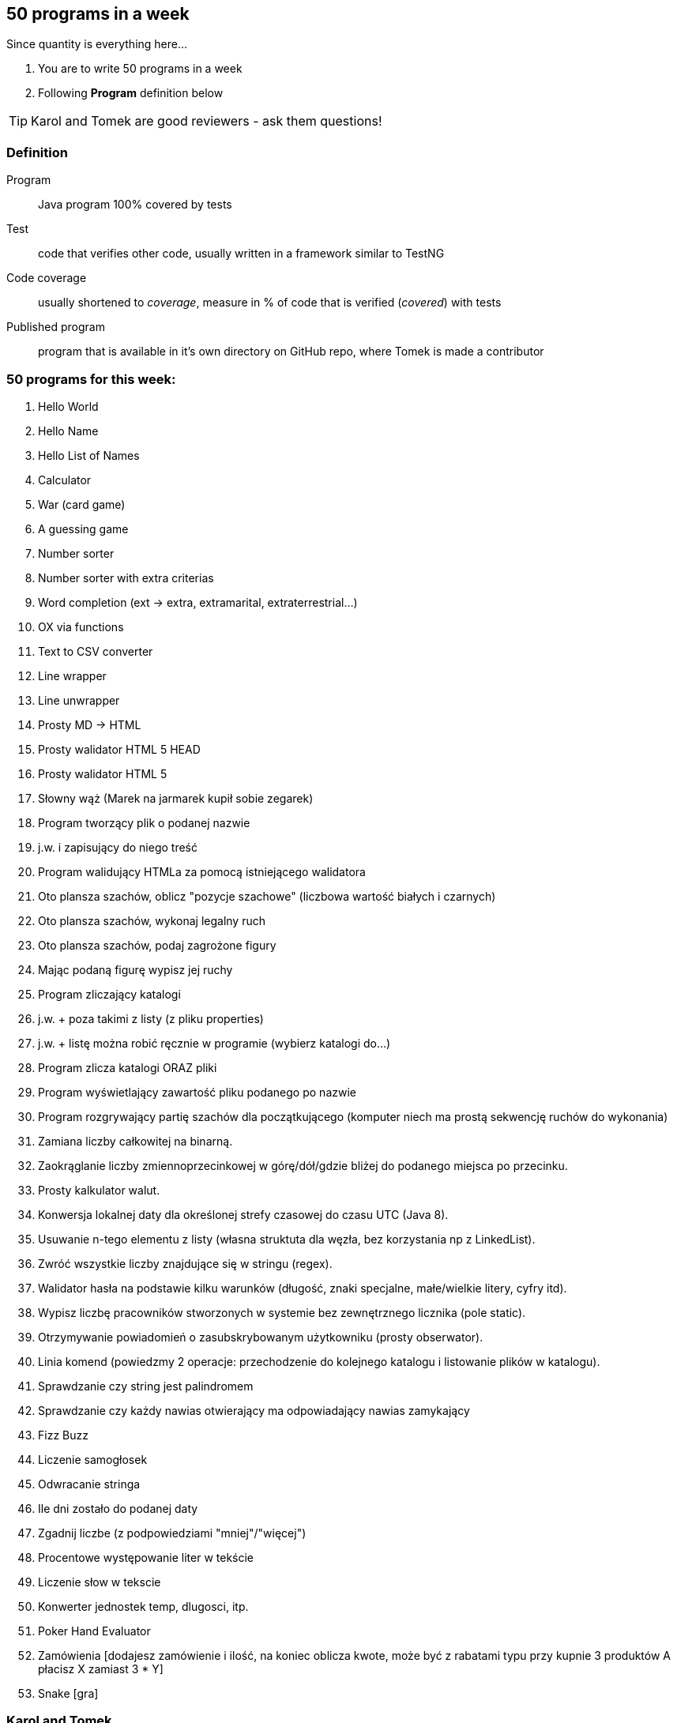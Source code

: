 == 50 programs in a week

Since quantity is everything here...

. You are to write 50 programs in a week
. Following **Program** definition below

TIP: Karol and Tomek are good reviewers - ask them questions!

=== Definition

Program :: Java program 100% covered by tests

Test :: code that verifies other code, usually written in a framework similar to TestNG

Code coverage :: usually shortened to _coverage_, measure in % of code that is verified (_covered_) with tests

Published program :: program that is available in it's own directory on GitHub repo, where Tomek is made a contributor

=== 50 programs for this week:

1. Hello World
2. Hello Name
3. Hello List of Names
4. Calculator
5. War (card game)
6. A guessing game
7. Number sorter
8. Number sorter with extra criterias
9. Word completion (ext -> extra, extramarital, extraterrestrial...)
10. OX via functions 
11. Text to CSV converter
12. Line wrapper
13. Line unwrapper
14. Prosty MD -> HTML
15. Prosty walidator HTML 5 HEAD
16. Prosty walidator HTML 5 
17. Słowny wąż (Marek na jarmarek kupił sobie zegarek)
18. Program tworzący plik o podanej nazwie
19. j.w. i zapisujący do niego treść
20. Program walidujący HTMLa za pomocą istniejącego walidatora
21. Oto plansza szachów, oblicz "pozycje szachowe" (liczbowa wartość białych i czarnych)
22. Oto plansza szachów, wykonaj legalny ruch
23. Oto plansza szachów, podaj zagrożone figury
24. Mając podaną figurę wypisz jej ruchy
25. Program zliczający katalogi
26. j.w. + poza takimi z listy (z pliku properties)
27. j.w. + listę można robić ręcznie w programie (wybierz katalogi do...)
28. Program zlicza katalogi ORAZ pliki
29. Program wyświetlający zawartość pliku podanego po nazwie
30. Program rozgrywający partię szachów dla początkującego (komputer niech ma prostą sekwencję ruchów do wykonania)
31. Zamiana liczby całkowitej na binarną.
32. Zaokrąglanie liczby zmiennoprzecinkowej w górę/dół/gdzie bliżej do podanego miejsca po przecinku.
33. Prosty kalkulator walut.
34. Konwersja lokalnej daty dla określonej strefy czasowej do czasu UTC (Java 8).
35. Usuwanie n-tego elementu z listy (własna struktuta dla węzła, bez korzystania np z LinkedList).
36. Zwróć wszystkie liczby znajdujące się w stringu (regex).
37. Walidator hasła na podstawie kilku warunków (długość, znaki specjalne, małe/wielkie litery, cyfry itd).
38. Wypisz liczbę pracowników stworzonych w systemie bez zewnętrznego licznika (pole static).
39. Otrzymywanie powiadomień o zasubskrybowanym użytkowniku (prosty obserwator).
40. Linia komend (powiedzmy 2 operacje: przechodzenie do kolejnego katalogu i listowanie plików w katalogu).
41. Sprawdzanie czy string jest palindromem
42. Sprawdzanie czy każdy nawias otwierający ma odpowiadający nawias zamykający
43. Fizz Buzz
44. Liczenie samogłosek
45. Odwracanie stringa
46. Ile dni zostało do podanej daty
47. Zgadnij liczbe (z podpowiedziami "mniej"/"więcej")
48. Procentowe występowanie liter w tekście
49. Liczenie słow w tekscie
50. Konwerter jednostek temp, dlugosci, itp.
51. Poker Hand Evaluator
52. Zamówienia [dodajesz zamówienie i ilość, na koniec oblicza kwote, może być z rabatami typu przy kupnie 3 produktów A płacisz X zamiast 3 * Y]
53. Snake [gra]

=== Karol and Tomek

Implement five from:

. My books reviews
. OOP OX 
. Rock, paper, scissors
. Agile Planning Poker app
. Simple Orthodox File Manager
. File Editor
. Currency Converter
. Bridge core
. DuckDuckGo search query
. Trello via REST automation

Rules are 'a tad' different: 

. web-app (use Spring Boot, Dropwizard or Ratpack)
. Gradle for build
. each program has own repo
. test coverage: 33% minimum
. suitable for extension later
